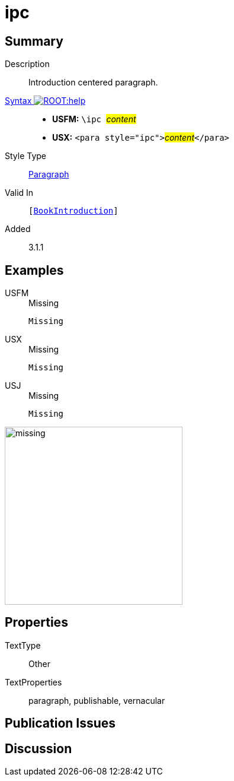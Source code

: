= ipc
:description: Introduction centered paragraph
:url-repo: https://github.com/usfm-bible/tcdocs/blob/main/markers/para/ipc.adoc
:noindex:
ifndef::localdir[]
:source-highlighter: rouge
:localdir: ../
endif::[]
:imagesdir: {localdir}/images

// tag::public[]

== Summary

Description:: Introduction centered paragraph.
xref:ROOT:syntax-docs.adoc#_syntax[Syntax image:ROOT:help.svg[]]::
* *USFM:* ``++\ipc ++``#__content__#
* *USX:* ``++<para style="ipc">++``#__content__#``++</para>++``
Style Type:: xref:para:index.adoc[Paragraph]
Valid In:: `[xref:doc:index.adoc#doc-book-intro[BookIntroduction]]`
// tag::spec[]
Added:: 3.1.1
// end::spec[]

== Examples

[tabs]
======
USFM::
+
.Missing
[source#src-usfm-para-ipc_1,usfm,highlight=]
----
Missing
----
USX::
+
.Missing
[source#src-usx-para-ipc_1,xml,highlight=]
----
Missing
----
USJ::
+
.Missing
[source#src-usj-para-ipc_1,json,highlight=]
----
Missing
----
======

image::para/missing.jpg[,300]

== Properties

TextType:: Other
TextProperties:: paragraph, publishable, vernacular

== Publication Issues

// end::public[]

== Discussion
